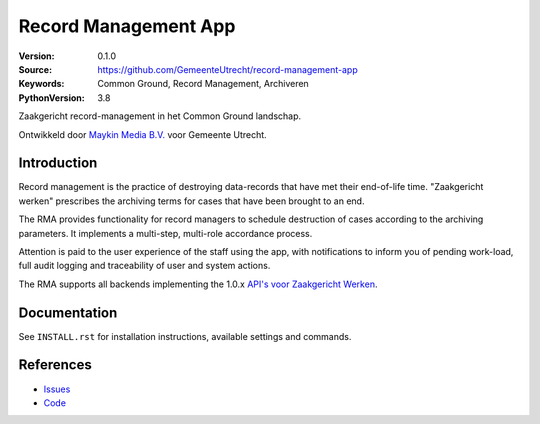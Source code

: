 =====================
Record Management App
=====================

:Version: 0.1.0
:Source: https://github.com/GemeenteUtrecht/record-management-app
:Keywords: Common Ground, Record Management, Archiveren
:PythonVersion: 3.8

Zaakgericht record-management in het Common Ground landschap.

Ontwikkeld door `Maykin Media B.V.`_ voor Gemeente Utrecht.


Introduction
============

Record management is the practice of destroying data-records that have met their
end-of-life time. "Zaakgericht werken" prescribes the archiving terms for cases that
have been brought to an end.

The RMA provides functionality for record managers to schedule destruction of cases
according to the archiving parameters. It implements a multi-step, multi-role accordance
process.

Attention is paid to the user experience of the staff using the app, with notifications
to inform you of pending work-load, full audit logging and traceability of user and
system actions.

The RMA supports all backends implementing the 1.0.x `API's voor Zaakgericht Werken`_.

Documentation
=============

See ``INSTALL.rst`` for installation instructions, available settings and
commands.


References
==========

* `Issues <https://github.com/GemeenteUtrecht/record-management-app/issues>`_
* `Code <https://github.com/GemeenteUtrecht/record-management-app>`_

.. _Maykin Media B.V.: https://www.maykinmedia.nl
.. _API's voor Zaakgericht Werken: https://github.com/VNG-Realisatie/gemma-zaken
